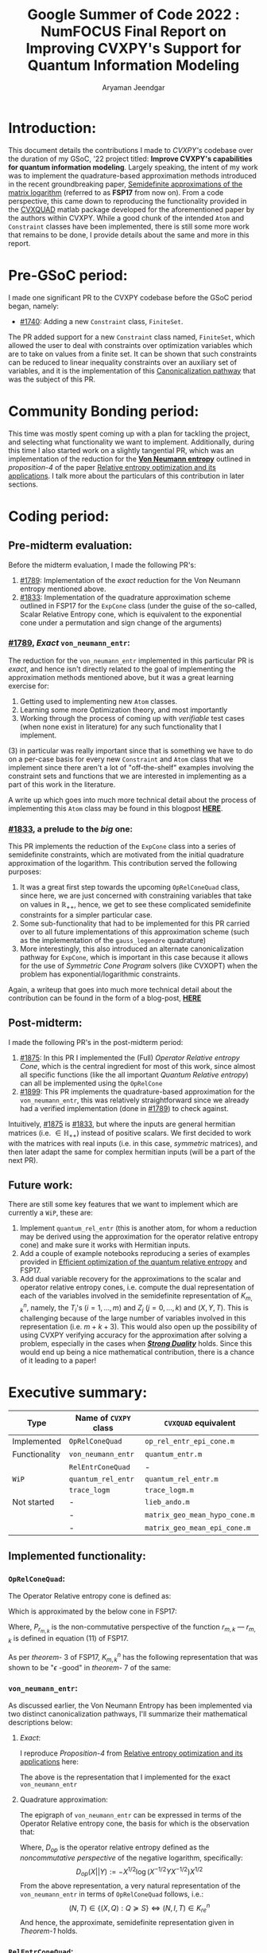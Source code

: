 #+title: Google Summer of Code 2022 : NumFOCUS\newline Final Report on Improving CVXPY's Support for Quantum Information Modeling
#+author: Aryaman Jeendgar
#+options: \n: t
#+latex_header: \newtheorem{thm}{Theorem}\usepackage{amsmath}\usepackage{mathtools}


\pagebreak
* Introduction:
This document details the contributions I made to /CVXPY's/ codebase over the duration of my GSoC, '22 project titled: *Improve CVXPY's capabilities for quantum information modeling*. Largely speaking, the intent of my work was to implement the quadrature-based approximation methods introduced in the recent groundbreaking paper, [[https://arxiv.org/abs/1705.00812][_Semidefinite approximations of the matrix logarithm_]] (referred to as *FSP17* from now on). From a code perspective, this came down to reproducing the functionality provided in the [[https://github.com/hfawzi/cvxquad][_CVXQUAD_]] matlab package developed for the aforementioned paper by the authors within CVXPY. While a good chunk of the intended ~Atom~ and ~Constraint~ classes have been implemented, there is still some more work that remains to be done, I provide details about the same and more in this report.

* Pre-GSoC period:
I made one significant PR to the CVXPY codebase before the GSoC period began, namely:
+ [[https://github.com/cvxpy/cvxpy/pull/1740][#1740]]: Adding a new ~Constraint~ class, ~FiniteSet~.
The PR added support for a new ~Constraint~ class named, ~FiniteSet~, which allowed the user to deal with constraints over optimization variables which are to take on values from a finite set. It can be shown that such constraints can be reduced to linear inequality constraints over an auxiliary set of variables, and it is the implementation of this _Canonicalization pathway_ that was the subject of this PR.

* Community Bonding period:
This time was mostly spent coming up with a plan for tackling the project, and selecting what functionality we want to implement. Additionally, during this time I also started work on a slightly tangential PR, which was an implementation of the reduction for the [[https://en.wikipedia.org/wiki/Von_Neumann_entropy][*Von Neumann entropy*]] outlined in /proposition-4/ of the paper [[https://link.springer.com/article/10.1007/s10107-016-0998-2][_Relative entropy optimization and its applications_]]. I talk more about the particulars of this contribution in later sections.

* Coding period:
** Pre-midterm evaluation:
Before the midterm evaluation, I made the following PR's:
1. [[https://github.com/cvxpy/cvxpy/pull/1789][#1789]]: Implementation of the /exact/ reduction for the Von Neumann entropy mentioned above.
2. [[https://github.com/cvxpy/cvxpy/pull/1833][#1833]]: Implementation of the quadrature approximation scheme outlined in FSP17 for the ~ExpCone~ class (under the guise of the so-called, Scalar Relative Entropy cone, which is equivalent to the exponential cone under a permutation and sign change of the arguments)

*** [[https://github.com/cvxpy/cvxpy/pull/1789][#1789]], /Exact/ ~von_neumann_entr~:
The reduction for the ~von_neumann_entr~ implemented in this particular PR is /exact/, and hence isn't directly related to the goal of implementing the approximation methods mentioned above, but it was a great learning exercise for:
1. Getting used to implementing new ~Atom~ classes.
2. Learning some more Optimization theory, and most importantly
3. Working through the process of coming up with /verifiable/ test cases (when none exist in literature) for any such functionality that I implement.

$(3)$ in particular was really important since that is something we have to do on a per-case basis for every new ~Constraint~ and ~Atom~ class that we implement since there aren't a lot of "off-the-shelf" examples involving the constraint sets and functions that we are interested in implementing as a part of this work in the literature.

A write up which goes into much more technical detail about the process of implementing this ~Atom~ class may be found in this blogpost [[https://aryamanjeendgar.github.io/VN%20entropy.html][*HERE*]].
*** [[https://github.com/cvxpy/cvxpy/pull/1833][#1833]], a prelude to the /big/ one:
This PR implements the reduction of the ~ExpCone~ class into a series of semidefinite constraints, which are motivated from the initial quadrature approximation of the logarithm. This contribution served the following purposes:
1. It was a great first step towards the upcoming ~OpRelConeQuad~ class, since here, we are just concerned with constraining variables that take on values in $\mathbb{R}_{++}$, hence, we get to see these complicated semidefinite constraints for a simpler particular case.
2. Some sub-functionality that had to be implemented for this PR carried over to all future implementations of this approximation scheme (such as the implementation of the ~gauss_legendre~ quadrature)
3. More interestingly, this also introduced an alternate canonicalization pathway for ~ExpCone~, which is important in this case because it allows for the use of /Symmetric Cone Program/ solvers (like CVXOPT) when the problem has exponential/logarithmic constraints.
Again, a writeup that goes into much more technical detail about the contribution can be found in the form of a blog-post, [[https://aryamanjeendgar.github.io/Scalar%20Relative%20Entropy.html][*HERE*]]
** Post-midterm:
I made the following PR's in the post-midterm period:
1. [[https://github.com/cvxpy/cvxpy/pull/1875][#1875]]: In this PR I implemented the (Full) /Operator Relative entropy Cone/, which is the central ingredient for most of this work, since almost all specific functions (like the all important /Quantum Relative entropy/) can all be implemented using the ~OpRelCone~
2. [[https://github.com/cvxpy/cvxpy/pull/1899][#1899]]: This PR implements the quadrature-based approximation for the ~von_neumann_entr~, this was relatively straightforward since we already had a verified implementation (done in [[https://github.com/cvxpy/cvxpy/pull/1789][#1789]]) to check against.

Intuitively, [[https://github.com/cvxpy/cvxpy/pull/1875][#1875]] is [[https://github.com/cvxpy/cvxpy/pull/1833][#1833]], but where the inputs are general hermitian matrices (i.e. $\in\mathbb{H}_{++}$) instead of positive scalars. We first decided to work with the matrices with real inputs (i.e. in this case, /symmetric/ matrices), and then later adapt the same for complex hermitian inputs (will be a part of the next PR).

** Future work:
There are still some key features that we want to implement which are currently a =WiP=, these are:
1. Implement ~quantum_rel_entr~ (this is another atom, for whom a reduction may be derived using the approximation for the operator relative entropy cone) and make sure it works with Hermitian inputs.
2. Add a couple of example notebooks reproducing a series of examples provided in [[https://iopscience.iop.org/article/10.1088/1751-8121/aab285/pdf][Efficient optimization of the quantum relative entropy]] and FSP17.
3. Add dual variable recovery for the approximations to the scalar and operator relative entropy cones, i.e. compute the dual representation of each of the variables involved in the semidefinite representation of $K^{n}_{m,k}$, namely, the $T_{i}$'s ($i=1,\dots,m$) and $Z_{j}$ ($j=0,\dots,k$) and $(X, Y, T)$. This is challenging because of the large number of variables involved in this representation (i.e. $m+k+3$). This would also open up the possibility of using CVXPY verifying accuracy for the approximation after solving a problem, especially in the cases when [[https://en.wikipedia.org/wiki/Duality_gap][*/Strong Duality/*]] holds. Since this would end up being a nice mathematical contribution, there is a chance of it leading to a paper!

* Executive summary:
| Type          | Name of ~CVXPY~ class | ~CVXQUAD~ equivalent          |
|---------------+-----------------------+-------------------------------|
| Implemented   | ~OpRelConeQuad~       | ~op_rel_entr_epi_cone.m~      |
| Functionality | ~von_neumann_entr~    | ~quantum_entr.m~              |
|               | ~RelEntrConeQuad~     | -                             |
|---------------+-----------------------+-------------------------------|
| =WiP=         | ~quantum_rel_entr~    | ~quantum_rel_entr.m~          |
|               | ~trace_logm~          | ~trace_logm.m~                |
|---------------+-----------------------+-------------------------------|
| Not started   | -                     | ~lieb_ando.m~                 |
|               | -                     | ~matrix_geo_mean_hypo_cone.m~ |
|               | -                     | ~matrix_geo_mean_epi_cone.m~  |
** Implemented functionality:
*** ~OpRelConeQuad~:
The Operator Relative entropy cone is defined as:
#+begin_export latex
\[
K^{n}_{re}=\text{cl}\{(X, Y, T)\in\mathbb{H}^{n}_{++}\times\mathbb{H}^{n}_{++}\times\mathbb{H}^{n}:T\succeq D_{op}(X||Y)\}
\]
#+end_export
Which is approximated by the below cone in FSP17:
#+begin_export latex
\begin{equation}\label{eq:oprelcone}
K^{n}_{m,k}=\{(X,Y,T)\in\mathbb{H}^{n}_{++}\times\mathbb{H}^{n}_{++}\times\mathbb{H}^{n}:T\succeq -P_{r_{m,k}}(Y,X)\}
\end{equation}
#+end_export
Where, $P_{r_{m,k}}$ is the non-commutative perspective of the function $r_{m,k}$ --- $r_{m,k}$ is defined in equation ($11$) of FSP17.

As per /theorem/- $3$ of FSP17, $K^{n}_{m,k}$ has the following representation that was shown to be "$\epsilon$ -good" in /theorem/- $7$ of the same:
#+begin_export latex
% \begin{thm}
% $K^{n}_{m,k}$ has the following semidefinite representation:\\
%     \begin{gather*}
%         (X,Y,T)\in K^{n}_{m,k}\\
%         \Updownarrow\\
%         \exists\quad T_1,\dots,T_m,Z_0,\dots,Z_k\in\mathbb{H}^{n}\quad\text{s.t.}
%         \begin{dcases}
%             Z_0=Y, &\begin{bmatrix}Z_i & Z_{i+1}\\Z_{i+1} & X\end{bmatrix}\succeq 0\quad(i=0,\dots,k-1)\\
%             \sum_{j=1}^m w_j T_j=-2^{-k}T, &\begin{bmatrix}Z_k-X-T_j & -\sqrt{t_j}T_j\\-\sqrt{t_j}T_j & X-t_jT_j\end{bmatrix}\succeq 0\quad(j\in[m])
%         \end{dcases}
%     \end{gather*}
% \end{thm}
#+end_export
#+begin_export latex
\begin{thm}
A triple of matrices $(X, Y, T)$ belongs to $K_{m,k}^n$ if and only if
    \begin{gather*}
        \begin{dcases}
            Z_0=Y, &\begin{bmatrix}Z_i & Z_{i+1}\\Z_{i+1} & X\end{bmatrix}\succeq 0\quad(i=0,\dots,k-1)\\
            \sum_{j=1}^m w_j T_j=-2^{-k}T, &\begin{bmatrix}Z_k-X-T_j & -\sqrt{t_j}T_j\\-\sqrt{t_j}T_j & X-t_jT_j\end{bmatrix}\succeq 0\quad(j=1,\dots m)
        \end{dcases}
    \end{gather*}
holds for some $T_1,\ldots,T_m, Z_0,\ldots,Z_k \in \mathbb{H}^n$.
\end{thm}
#+end_export

*** ~von_neumann_entr~:
As discussed earlier, the Von Neumann Entropy has been implemented via two distinct canonicalization pathways, I'll summarize their mathematical descriptions below:
**** /Exact/:
I reproduce /Proposition-4/ from [[https://link.springer.com/article/10.1007/s10107-016-0998-2][_Relative entropy optimization and its applications_]] here:
#+begin_export latex
\begin{thm}
Let $f:\mathbb{R}^{n}\to\mathbb{R}$ be a convex function that is invariant under permutation of its argument, and let $g:\mathbb{S}^{n}\to\mathbb{R}$ be the convex function defined as $g(\bolsymbol{N})=f(\lambda(\bolsymbol{N}))$. Here $\lambda(\boldsymbol{N})$ refers to the list of eigenvalues of the matrix $\boldsymbol{N}$. Then we have that:\\
    \begin{gather*}
        g(\boldsymbol{N})\leq t\\
        \Updownarrow\\
        \exists \boldsymbol{x}\in\mathbb{R}^{n}\text{s.t.}\begin{align*}&f(\boldsymbol{x})\leq t\\
        &\boldsymbol{x}_{1}\geq\dots\geq\boldsymbol{x}_{n}\\
        &s_{r}(\boldsymbol{N})\geq \boldsymbol{x}_{1}+\dots+\boldsymbol{x}_{r}, r=1,\dots, n-1\\
        &\text{Tr}(\boldsymbol{N})=\boldsymbol{x}_{1}+\dots+\boldsymbol{x}_{n}\end{align*}
    \end{gather*}
    where, $s_{r}(\boldsymbol{N})$ is the sum of the $r$ largest eigenvalues of $\boldsymbol{N}$
\end{thm}
#+end_export
The above is the representation that I implemented for the exact ~von_neumann_entr~
**** Quadrature approximation:
The epigraph of ~von_neumann_entr~ can be expressed in terms of the Operator Relative entropy cone, the basis for which is the observation that:
\begin{equation}\label{eq:von}
S=\text{tr}(D_{op}(X||I))
\end{equation}
Where, $D_{op}$ is the operator relative entropy defined as the /noncommutative perspective/ of the negative logarithm, specifically:
\[
D_{op}(X||Y):=-X^{1/2}\log(X^{-1/2}YX^{-1/2})X^{1/2}
\]
From the above representation, a very natural representation of the ~von_neumann_entr~ in terms of ~OpRelConeQuad~ follows, i.e.:
\[
(N,T)\in\{(X, Q): Q\succeq S\}\Longleftrightarrow (N, I, T)\in K^{n}_{re}
\]
And hence, the approximate, semidefinite representation given in /Theorem-1/ holds.
*** ~RelEntrConeQuad~:
From a mathematical perspective, the underlying representation is equivalent to one for $K^{1}_{m,k}$ (where $K^{n}_{m,k}$ is defined above in section 5.1.1).
** Work in Progress:
*** ~quantum_rel_entr~:
This can be characterized via /Corollary-1/ in FSP17 (reproduced below), which again draws upon a representation of the Relative Quantum entropy in terms of the Operator relative entropy, which turns out to be:
\[
D(A||B)=\phi(D_{op}(A\otimes I, I\otimes \bar{B}))
\]
Further, the epigraph of the QRE and the Operator Relative entropy cone may be related as follows:
#+begin_export latex
\begin{thm}
For any $A, B \succ 0$ and $\tau\in\mathbb{R}$, we have:\\
\[
\phi(D_{op}(A\otimes I, I\otimes \bar{B}))\leq\tau \Longleftrightarrow\exists T\in\mathbb{H}^{n^{2}}:(A\otimes I, I\otimes \bar{B}, T)\in K^{n^{2}}_{re} \text{ and }\phi(T)\leq\tau
\]
\end{thm}
#+end_export

This is currently a =WiP=, because of some issues that I have been facing in getting with a disagreement in output between CVXQUAD and my implementation --- further, this also needs to be adapted to allow for complex (Hermitian) inputs. This can be done via a proper initialization with the ~Complex2Real~ class (there are currently some circular import errors that I have been running into when the initialization is done for both the ~Complex2Real~ and ~Dcp2Cone~ classes)
*** ~trace_logm~:
The ~trace_logm~ is also fairly similar to the ~von_neumann_entr~ in terms of its representation in terms of the Operator Relative entropy, namely we have:
\[
\texttt{trace\_logm}(X, C)=-\operatorname{tr}\left(C \cdot D_{op}(I || X)\right)
\]
It is currently also a =WiP=, with it's canonicalization procedure written and ready, since I haven't thought of any test cases for the same as of yet.
** Not started yet:
1. ~lieb_ando~
2. ~matrix_geo_mean_[hypo|epi]_cone~
